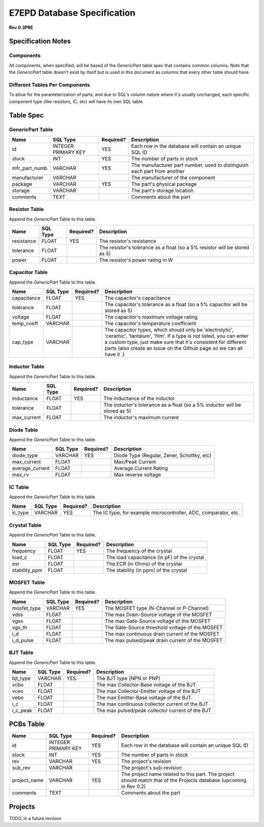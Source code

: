 E7EPD Database Specification 
================================================
**Rev 0.3PRE**

Specification Notes
---------------------------------
Components 
^^^^^^^^^^^^^^^^^^^^^^^^^^^^^^^^^^^^^^^^

All components, when specified, will be based of the `GenericPart` table spec that contains common columns.
Note that the `GenericPart` table doesn't exist by itself but is used in this document as columns that every 
other table should have

Different Tables Per Components
^^^^^^^^^^^^^^^^^^^^^^^^^^^^^^^^^^^^^^^^
To allow for the parameterization of parts, and due to SQL's column nature where it's usually unchanged, each
specific component type (like resistors, IC, etc) will have its own SQL table.

Table Spec
---------------------------------
GenericPart Table
^^^^^^^^^^^^^^^^^^^^^^^^^^^^^^^^^^^^^^^^
============= ========================= =========== =======================================================
Name          SQL Type                  Required?   Description
============= ========================= =========== =======================================================
id            INTEGER PRIMARY KEY       YES         Each row in the database will contain an unique SQL ID
stock         INT                       YES         The number of parts in stock
mfr_part_numb VARCHAR                   YES         The manufacturer part number, used to distinguish each part from another
manufacturer  VARCHAR                               The manufacturer of the component
package       VARCHAR                   YES         The part's physical package
storage       VARCHAR                               The part's storage location
comments      TEXT                                  Comments about the part
============= ========================= =========== =======================================================

Resistor Table
^^^^^^^^^^^^^^^^^^^^^^^^^^^^^^^^^^^^^^^^
Append the *GenericPart* Table to this table.

============= ========================= =========== =======================================================
Name          SQL Type                  Required?   Description
============= ========================= =========== =======================================================
resistance    FLOAT                     YES         The resistor's resistance
tolerance     FLOAT                                 The resistor's tolerance as a float (so a 5% resistor will be stored as 5)
power         FLOAT                                 The resistor's power rating in W
============= ========================= =========== =======================================================

Capacitor Table
^^^^^^^^^^^^^^^^^^^^^^^^^^^^^^^^^^^^^^^^
Append the *GenericPart* Table to this table.

============= ========================= =========== =======================================================
Name          SQL Type                  Required?   Description
============= ========================= =========== =======================================================
capacitance   FLOAT                     YES         The capacitor's capacitance
tolerance     FLOAT                                 The capacitor's tolerance as a float (so a 5% capacitor will be stored as 5)
voltage       FLOAT                                 The capacitor's maximum voltage rating
temp_coeff    VARCHAR                               The capacitor's temperature coefficient
cap_type      VARCHAR                               The capacitor types, which should only be 'electrolytic', 'ceramic', 'tantalum', 'film'. If a type is not listed, you can enter a custom type, just make sure that it's consistent for different parts (also create an Issue on the Github page so we can all have it :)
============= ========================= =========== =======================================================

Inductor Table
^^^^^^^^^^^^^^^^^^^^^^^^^^^^^^^^^^^^^^^^
Append the *GenericPart* Table to this table.

============= ========================= =========== =======================================================
Name          SQL Type                  Required?   Description
============= ========================= =========== =======================================================
inductance    FLOAT                     YES         The inductance of the inductor
tolerance     FLOAT                                 The inductor's tolerance as a float (so a 5% inductor will be stored as 5)
max_current   FLOAT                                 The inductor's maximum current
============= ========================= =========== =======================================================

Diode Table
^^^^^^^^^^^^^^^^^^^^^^^^^^^^^^^^^^^^^^^^
Append the *GenericPart* Table to this table.

================= ========================= =========== =======================================================
Name              SQL Type                  Required?   Description
================= ========================= =========== =======================================================
diode_type        VARCHAR                   YES         Diode Type (Regular, Zener, Schottky, etc)
max_current       FLOAT                                 Max/Peak Current
average_current   FLOAT                                 Average Current Rating
max_rv            FLOAT                                 Max reverse voltage
================= ========================= =========== =======================================================

IC Table
^^^^^^^^^^^^^^^^^^^^^^^^^^^^^^^^^^^^^^^^
Append the *GenericPart* Table to this table.

============= ========================= =========== =======================================================
Name          SQL Type                  Required?   Description
============= ========================= =========== =======================================================
ic_type       VARCHAR                   YES         The IC type, for example microcontroller, ADC, comparator, etc.
============= ========================= =========== =======================================================

Crystal Table
^^^^^^^^^^^^^^^^^^^^^^^^^^^^^^^^^^^^^^^^
Append the *GenericPart* Table to this table.

=============== =========================== =========== =======================================================
Name            SQL Type                    Required?   Description
=============== =========================== =========== =======================================================
frequency       FLOAT                       YES         The frequency of the crystal
load_c          FLOAT                                   The load capacitance (in pF) of the crystal
esr             FLOAT                                   The ECR (in Ohms) of the crystal
stability_ppm   FLOAT                                   The stability (in ppm) of the crystal
=============== =========================== =========== =======================================================

MOSFET Table
^^^^^^^^^^^^^^^^^^^^^^^^^^^^^^^^^^^^^^^^
Append the *GenericPart* Table to this table.

=============== =========================== =========== =======================================================
Name            SQL Type                    Required?   Description
=============== =========================== =========== =======================================================
mosfet_type     VARCHAR                     YES         The MOSFET type (N-Channel or P-Channel)
vdss            FLOAT                                   The max Drain-Source voltage of the MOSFET
vgss            FLOAT                                   The max Gate-Source voltage of the MOSFET
vgs_th          FLOAT                                   The Gate-Source threshold voltage of the MOSFET
i_d             FLOAT                                   The max continuous drain current of the MOSFET
i_d_pulse       FLOAT                                   The max pulsed/peak drain current of the MOSFET
=============== =========================== =========== =======================================================

BJT Table
^^^^^^^^^^^^^^^^^^^^^^^^^^^^^^^^^^^^^^^^
Append the *GenericPart* Table to this table.

=============== =========================== =========== =======================================================
Name            SQL Type                    Required?   Description
=============== =========================== =========== =======================================================
bjt_type        VARCHAR                     YES         The BJT type (NPN or PNP)
vcbo            FLOAT                                   The max Collector-Base voltage of the BJT
vceo            FLOAT                                   The max Collector-Emitter voltage of the BJT
vebo            FLOAT                                   The max Emitter-Base voltage of the BJT
i_c             FLOAT                                   The max continuous collector current of the BJT
i_c_peak        FLOAT                                   The max pulsed/peak collector current of the BJT
=============== =========================== =========== =======================================================

PCBs Table
---------------------------------
============= ========================= =========== =======================================================
Name          SQL Type                  Required?   Description
============= ========================= =========== =======================================================
id            INTEGER PRIMARY KEY       YES         Each row in the database will contain an unique SQL ID
stock         INT                       YES         The number of parts in stock
rev           VARCHAR                   YES         The project's revision
sub_rev       VARCHAR                               The project's sub-revision
project_name  VARCHAR                   YES         The project name related to this part. The project should match that of the Projects database (upcoming in Rev 0.2)
comments      TEXT                                  Comments about the part
============= ========================= =========== =======================================================

Projects
---------------------------------
TODO, in a future revision

